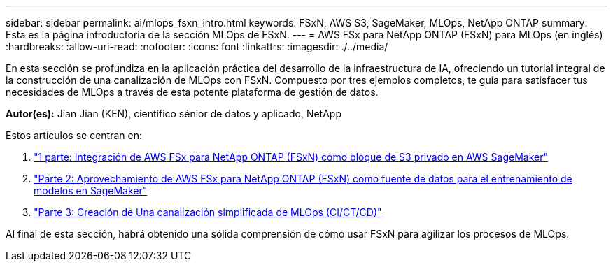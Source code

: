 ---
sidebar: sidebar 
permalink: ai/mlops_fsxn_intro.html 
keywords: FSxN, AWS S3, SageMaker, MLOps, NetApp ONTAP 
summary: Esta es la página introductoria de la sección MLOps de FSxN. 
---
= AWS FSx para NetApp ONTAP (FSxN) para MLOps (en inglés)
:hardbreaks:
:allow-uri-read: 
:nofooter: 
:icons: font
:linkattrs: 
:imagesdir: ./../media/


[role="lead"]
En esta sección se profundiza en la aplicación práctica del desarrollo de la infraestructura de IA, ofreciendo un tutorial integral de la construcción de una canalización de MLOps con FSxN. Compuesto por tres ejemplos completos, te guía para satisfacer tus necesidades de MLOps a través de esta potente plataforma de gestión de datos.

*Autor(es):*
Jian Jian (KEN), científico sénior de datos y aplicado, NetApp

Estos artículos se centran en:

. link:./mlops_fsxn_s3_integration.html["1 parte: Integración de AWS FSx para NetApp ONTAP (FSxN) como bloque de S3 privado en AWS SageMaker"]
. link:./mlops_fsxn_sagemaker_integration_training.html["Parte 2: Aprovechamiento de AWS FSx para NetApp ONTAP (FSxN) como fuente de datos para el entrenamiento de modelos en SageMaker"]
. link:./mlops_fsxn_cictcd.html["Parte 3: Creación de Una canalización simplificada de MLOps (CI/CT/CD)"]


Al final de esta sección, habrá obtenido una sólida comprensión de cómo usar FSxN para agilizar los procesos de MLOps.
